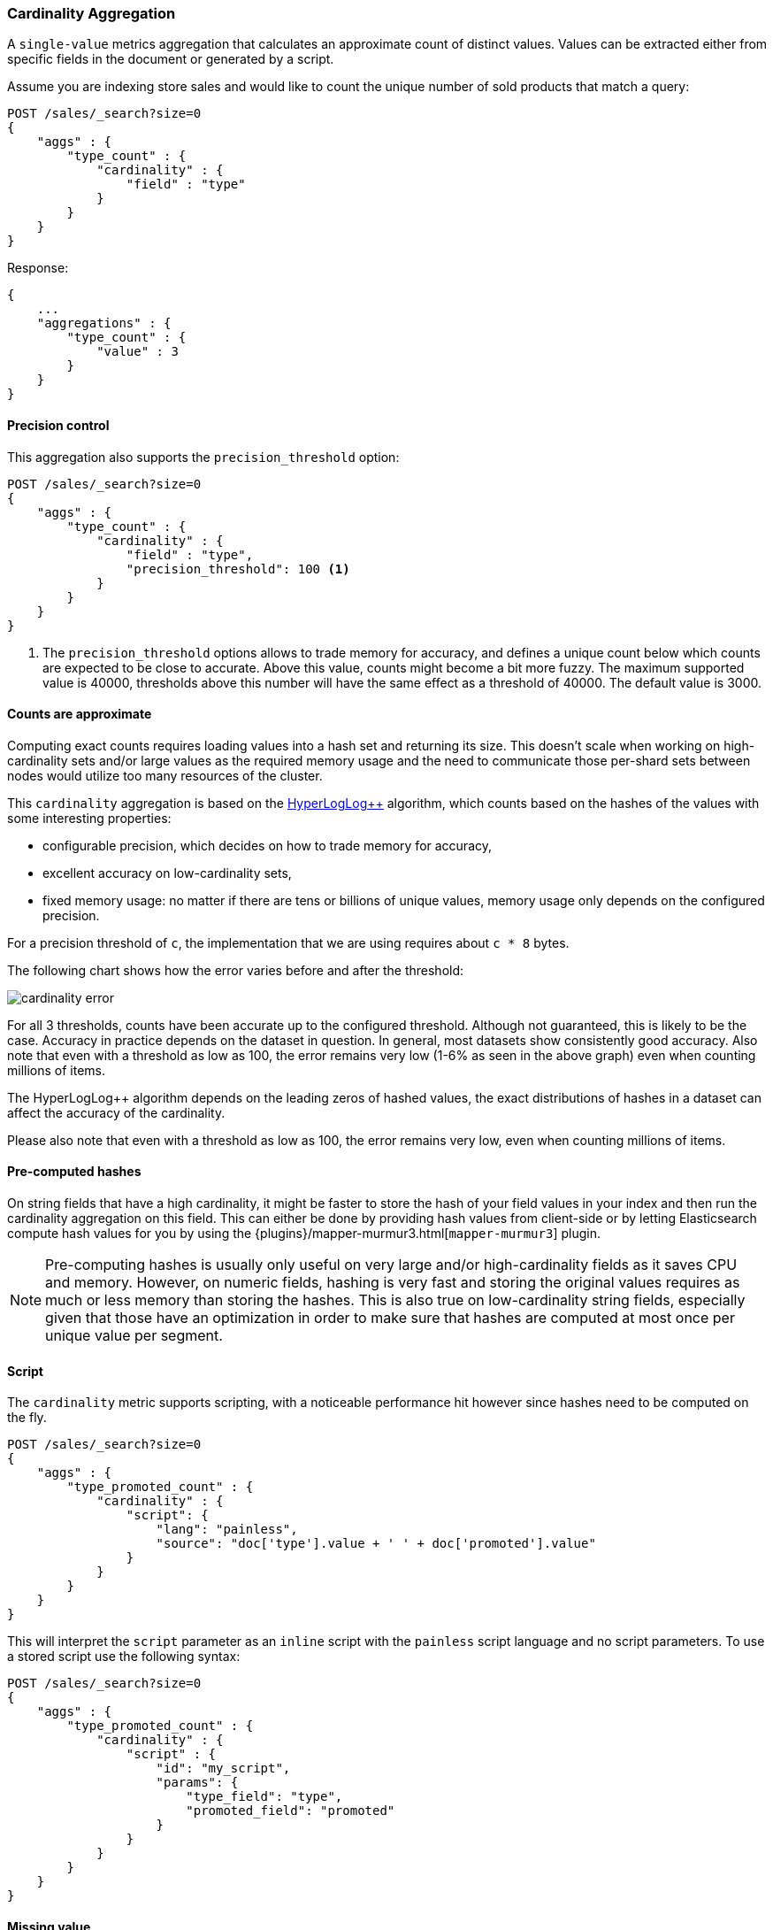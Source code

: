 [[search-aggregations-metrics-cardinality-aggregation]]
=== Cardinality Aggregation

A `single-value` metrics aggregation that calculates an approximate count of
distinct values. Values can be extracted either from specific fields in the
document or generated by a script.

Assume you are indexing store sales and would like to count the unique number of sold products that match a query:

[source,console]
--------------------------------------------------
POST /sales/_search?size=0
{
    "aggs" : {
        "type_count" : {
            "cardinality" : {
                "field" : "type"
            }
        }
    }
}
--------------------------------------------------
// TEST[setup:sales]

Response:

[source,console-result]
--------------------------------------------------
{
    ...
    "aggregations" : {
        "type_count" : {
            "value" : 3
        }
    }
}
--------------------------------------------------
// TESTRESPONSE[s/\.\.\./"took": $body.took,"timed_out": false,"_shards": $body._shards,"hits": $body.hits,/]

==== Precision control

This aggregation also supports the `precision_threshold` option:

[source,console]
--------------------------------------------------
POST /sales/_search?size=0
{
    "aggs" : {
        "type_count" : {
            "cardinality" : {
                "field" : "type",
                "precision_threshold": 100 <1>
            }
        }
    }
}
--------------------------------------------------
// TEST[setup:sales]

<1> The `precision_threshold` options allows to trade memory for accuracy, and
defines a unique count below which counts are expected to be close to
accurate. Above this value, counts might become a bit more fuzzy. The maximum
supported value is 40000, thresholds above this number will have the same
effect as a threshold of 40000. The default value is +3000+.

==== Counts are approximate

Computing exact counts requires loading values into a hash set and returning its
size. This doesn't scale when working on high-cardinality sets and/or large
values as the required memory usage and the need to communicate those
per-shard sets between nodes would utilize too many resources of the cluster.

This `cardinality` aggregation is based on the
http://static.googleusercontent.com/media/research.google.com/fr//pubs/archive/40671.pdf[HyperLogLog++]
algorithm, which counts based on the hashes of the values with some interesting
properties:

 * configurable precision, which decides on how to trade memory for accuracy,
 * excellent accuracy on low-cardinality sets,
 * fixed memory usage: no matter if there are tens or billions of unique values,
   memory usage only depends on the configured precision.

For a precision threshold of `c`, the implementation that we are using requires
about `c * 8` bytes.

The following chart shows how the error varies before and after the threshold:

////
To generate this chart use this gnuplot script:
[source,gnuplot]
-------
#!/usr/bin/gnuplot
reset
set terminal png size 1000,400

set xlabel "Actual cardinality"
set logscale x

set ylabel "Relative error (%)"
set yrange [0:8]

set title "Cardinality error"
set grid

set style data lines

plot "test.dat" using 1:2 title "threshold=100", \
"" using 1:3 title "threshold=1000", \
"" using 1:4 title "threshold=10000"
#
-------

and generate data in a 'test.dat' file using the below Java code:

[source,java]
-------
private static double error(HyperLogLogPlusPlus h, long expected) {
    double actual = h.cardinality(0);
    return Math.abs(expected - actual) / expected;
}

public static void main(String[] args) {
    HyperLogLogPlusPlus h100 = new HyperLogLogPlusPlus(precisionFromThreshold(100), BigArrays.NON_RECYCLING_INSTANCE, 1);
    HyperLogLogPlusPlus h1000 = new HyperLogLogPlusPlus(precisionFromThreshold(1000), BigArrays.NON_RECYCLING_INSTANCE, 1);
    HyperLogLogPlusPlus h10000 = new HyperLogLogPlusPlus(precisionFromThreshold(10000), BigArrays.NON_RECYCLING_INSTANCE, 1);

    int next = 100;
    int step = 10;

    for (int i = 1; i <= 10000000; ++i) {
        long h = BitMixer.mix64(i);
        h100.collect(0, h);
        h1000.collect(0, h);
        h10000.collect(0, h);

        if (i == next) {
            System.out.println(i + " " + error(h100, i)*100 + " " + error(h1000, i)*100 + " " + error(h10000, i)*100);
            next += step;
            if (next >= 100 * step) {
                step *= 10;
            }
        }
    }
}
-------

////

image:images/cardinality_error.png[]

For all 3 thresholds, counts have been accurate up to the configured threshold.
Although not guaranteed, this is likely to be the case.  Accuracy in practice depends
on the dataset in question.  In general, most datasets show consistently good
accuracy. Also note that even with a threshold as low as 100, the error
remains very low (1-6% as seen in the above graph) even when counting millions of items.

The HyperLogLog++ algorithm depends on the leading zeros of hashed
values, the exact distributions of hashes in a dataset can affect the 
accuracy of the cardinality.  

Please also note that even with a threshold as low as 100, the error remains
very low, even when counting millions of items.

==== Pre-computed hashes

On string fields that have a high cardinality, it might be faster to store the
hash of your field values in your index and then run the cardinality aggregation
on this field. This can either be done by providing hash values from client-side
or by letting Elasticsearch compute hash values for you by using the
{plugins}/mapper-murmur3.html[`mapper-murmur3`] plugin.

NOTE: Pre-computing hashes is usually only useful on very large and/or
high-cardinality fields as it saves CPU and memory. However, on numeric
fields, hashing is very fast and storing the original values requires as much
or less memory than storing the hashes. This is also true on low-cardinality
string fields, especially given that those have an optimization in order to
make sure that hashes are computed at most once per unique value per segment.

==== Script

The `cardinality` metric supports scripting, with a noticeable performance hit
however since hashes need to be computed on the fly.

[source,console]
--------------------------------------------------
POST /sales/_search?size=0
{
    "aggs" : {
        "type_promoted_count" : {
            "cardinality" : {
                "script": {
                    "lang": "painless",
                    "source": "doc['type'].value + ' ' + doc['promoted'].value"
                }
            }
        }
    }
}
--------------------------------------------------
// TEST[setup:sales]

This will interpret the `script` parameter as an `inline` script with the `painless` script language and no script parameters. To use a stored script use the following syntax:

[source,console]
--------------------------------------------------
POST /sales/_search?size=0
{
    "aggs" : {
        "type_promoted_count" : {
            "cardinality" : {
                "script" : {
                    "id": "my_script",
                    "params": {
                        "type_field": "type",
                        "promoted_field": "promoted"
                    }
                }
            }
        }
    }
}
--------------------------------------------------
// TEST[skip:no script]

==== Missing value

The `missing` parameter defines how documents that are missing a value should be treated.
By default they will be ignored but it is also possible to treat them as if they
had a value.

[source,console]
--------------------------------------------------
POST /sales/_search?size=0
{
    "aggs" : {
        "tag_cardinality" : {
            "cardinality" : {
                "field" : "tag",
                "missing": "N/A" <1>
            }
        }
    }
}
--------------------------------------------------
// TEST[setup:sales]
<1> Documents without a value in the `tag` field will fall into the same bucket as documents that have the value `N/A`.
